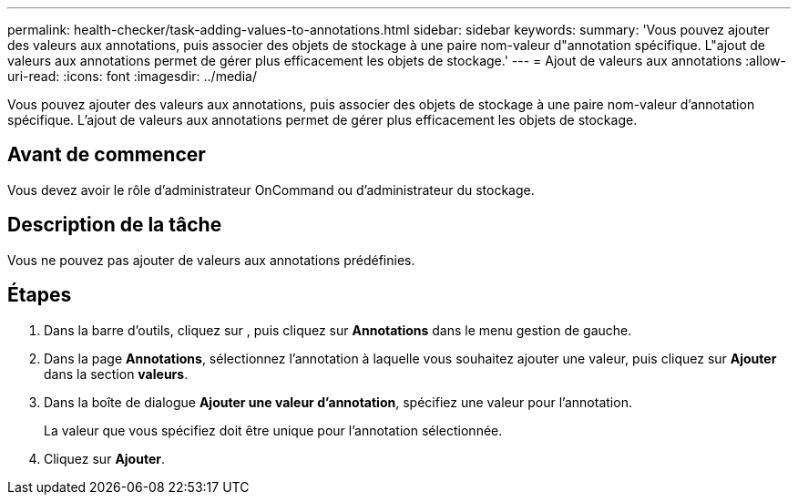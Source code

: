 ---
permalink: health-checker/task-adding-values-to-annotations.html 
sidebar: sidebar 
keywords:  
summary: 'Vous pouvez ajouter des valeurs aux annotations, puis associer des objets de stockage à une paire nom-valeur d"annotation spécifique. L"ajout de valeurs aux annotations permet de gérer plus efficacement les objets de stockage.' 
---
= Ajout de valeurs aux annotations
:allow-uri-read: 
:icons: font
:imagesdir: ../media/


[role="lead"]
Vous pouvez ajouter des valeurs aux annotations, puis associer des objets de stockage à une paire nom-valeur d'annotation spécifique. L'ajout de valeurs aux annotations permet de gérer plus efficacement les objets de stockage.



== Avant de commencer

Vous devez avoir le rôle d'administrateur OnCommand ou d'administrateur du stockage.



== Description de la tâche

Vous ne pouvez pas ajouter de valeurs aux annotations prédéfinies.



== Étapes

. Dans la barre d'outils, cliquez sur *image:../media/clusterpage-settings-icon.gif[""]*, puis cliquez sur *Annotations* dans le menu gestion de gauche.
. Dans la page *Annotations*, sélectionnez l'annotation à laquelle vous souhaitez ajouter une valeur, puis cliquez sur *Ajouter* dans la section *valeurs*.
. Dans la boîte de dialogue *Ajouter une valeur d'annotation*, spécifiez une valeur pour l'annotation.
+
La valeur que vous spécifiez doit être unique pour l'annotation sélectionnée.

. Cliquez sur *Ajouter*.

